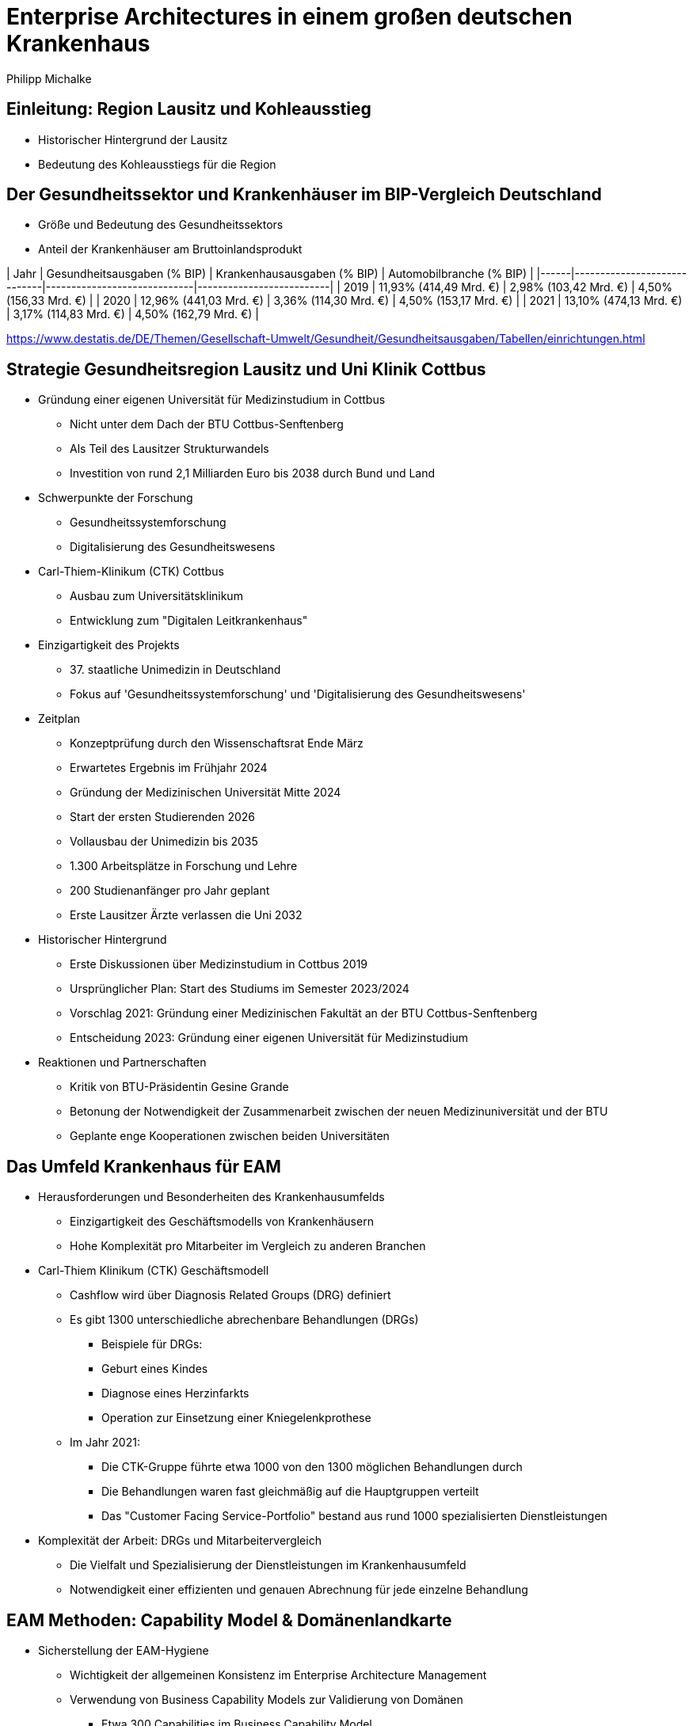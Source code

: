 = Enterprise Architectures in einem großen deutschen Krankenhaus
:author: Philipp Michalke
:date: 2023-09-19

== Einleitung: Region Lausitz und Kohleausstieg
* Historischer Hintergrund der Lausitz
* Bedeutung des Kohleausstiegs für die Region

== Der Gesundheitssektor und Krankenhäuser im BIP-Vergleich Deutschland
* Größe und Bedeutung des Gesundheitssektors
* Anteil der Krankenhäuser am Bruttoinlandsprodukt

| Jahr | Gesundheitsausgaben (% BIP) | Krankenhausausgaben (% BIP) | Automobilbranche (% BIP) |
|------|-----------------------------|-----------------------------|--------------------------|
| 2019 | 11,93% (414,49 Mrd. €)      | 2,98% (103,42 Mrd. €)       | 4,50% (156,33 Mrd. €)    |
| 2020 | 12,96% (441,03 Mrd. €)      | 3,36% (114,30 Mrd. €)       | 4,50% (153,17 Mrd. €)    |
| 2021 | 13,10% (474,13 Mrd. €)      | 3,17% (114,83 Mrd. €)       | 4,50% (162,79 Mrd. €)    |



https://www.destatis.de/DE/Themen/Gesellschaft-Umwelt/Gesundheit/Gesundheitsausgaben/Tabellen/einrichtungen.html


== Strategie Gesundheitsregion Lausitz und Uni Klinik Cottbus
* Gründung einer eigenen Universität für Medizinstudium in Cottbus
  ** Nicht unter dem Dach der BTU Cottbus-Senftenberg
  ** Als Teil des Lausitzer Strukturwandels
  ** Investition von rund 2,1 Milliarden Euro bis 2038 durch Bund und Land
* Schwerpunkte der Forschung
  ** Gesundheitssystemforschung
  ** Digitalisierung des Gesundheitswesens
* Carl-Thiem-Klinikum (CTK) Cottbus
  ** Ausbau zum Universitätsklinikum
  ** Entwicklung zum "Digitalen Leitkrankenhaus"
* Einzigartigkeit des Projekts
  ** 37. staatliche Unimedizin in Deutschland
  ** Fokus auf 'Gesundheitssystemforschung' und 'Digitalisierung des Gesundheitswesens'
* Zeitplan
  ** Konzeptprüfung durch den Wissenschaftsrat Ende März
  ** Erwartetes Ergebnis im Frühjahr 2024
  ** Gründung der Medizinischen Universität Mitte 2024
  ** Start der ersten Studierenden 2026
  ** Vollausbau der Unimedizin bis 2035
  ** 1.300 Arbeitsplätze in Forschung und Lehre
  ** 200 Studienanfänger pro Jahr geplant
  ** Erste Lausitzer Ärzte verlassen die Uni 2032
* Historischer Hintergrund
  ** Erste Diskussionen über Medizinstudium in Cottbus 2019
  ** Ursprünglicher Plan: Start des Studiums im Semester 2023/2024
  ** Vorschlag 2021: Gründung einer Medizinischen Fakultät an der BTU Cottbus-Senftenberg
  ** Entscheidung 2023: Gründung einer eigenen Universität für Medizinstudium
* Reaktionen und Partnerschaften
  ** Kritik von BTU-Präsidentin Gesine Grande
  ** Betonung der Notwendigkeit der Zusammenarbeit zwischen der neuen Medizinuniversität und der BTU
  ** Geplante enge Kooperationen zwischen beiden Universitäten


== Das Umfeld Krankenhaus für EAM
* Herausforderungen und Besonderheiten des Krankenhausumfelds
  ** Einzigartigkeit des Geschäftsmodells von Krankenhäusern
  ** Hohe Komplexität pro Mitarbeiter im Vergleich zu anderen Branchen

* Carl-Thiem Klinikum (CTK) Geschäftsmodell
  ** Cashflow wird über Diagnosis Related Groups (DRG) definiert
  ** Es gibt 1300 unterschiedliche abrechenbare Behandlungen (DRGs)
  *** Beispiele für DRGs:
      *** Geburt eines Kindes
      *** Diagnose eines Herzinfarkts
      *** Operation zur Einsetzung einer Kniegelenkprothese
  ** Im Jahr 2021:
      *** Die CTK-Gruppe führte etwa 1000 von den 1300 möglichen Behandlungen durch
      *** Die Behandlungen waren fast gleichmäßig auf die Hauptgruppen verteilt
      *** Das "Customer Facing Service-Portfolio" bestand aus rund 1000 spezialisierten Dienstleistungen

* Komplexität der Arbeit: DRGs und Mitarbeitervergleich
  ** Die Vielfalt und Spezialisierung der Dienstleistungen im Krankenhausumfeld
  ** Notwendigkeit einer effizienten und genauen Abrechnung für jede einzelne Behandlung


== EAM Methoden: Capability Model & Domänenlandkarte
* Sicherstellung der EAM-Hygiene
  ** Wichtigkeit der allgemeinen Konsistenz im Enterprise Architecture Management
  ** Verwendung von Business Capability Models zur Validierung von Domänen
  *** Etwa 300 Capabilities im Business Capability Model
  *** Methoden zur Erstellung: Befragungen, Datenanalyse und Best Practices

* Definition und Bedeutung des Capability Models
  ** Definition der wichtigsten Geschäftsfähigkeiten
  ** Etwa 500 Anwendungen im Modell
  ** Herleitung von Architecture Domain Models
  *** Beachtung von Conways Law: Organisationsstrukturen beeinflussen die entworfenen Systeme
  *** Identifizierung der wichtigsten Anwendungscluster durch Befragungen, Datenanalyse und Best Practices

* Erstellung und Nutzung der Domänenlandkarte
  ** Systematisches Quality Requirements Engineering
  ** Herausforderungen durch Legacy-Systeme
  *** Das Krankenhaus ist 100 Jahre alt, was bedeutet, dass es eine Technologiegeschichte von 100 Jahren in der Organisation gibt
  *** Notwendigkeit, alte Technologien und Systeme zu berücksichtigen und zu integrieren

* Review
  ** Überprüfung und Anpassung der erstellten Modelle und Landkarten
  ** Ständige Aktualisierung und Anpassung an sich ändernde Geschäftsanforderungen und Technologietrends


== EAM Methoden: Systemarchäologie
* Herausforderungen von Legacy-Architekturen
  ** Notwendigkeit, alte Systeme und Technologien zu verstehen und zu integrieren
  ** Schwierigkeiten bei der Aktualisierung und Anpassung an moderne Technologiestandards

* EAM-Hygiene im Kontext der Systemarchäologie
  ** Systematische Vorgehensweise zur Erstellung eines klaren Bildes von Legacy-Architekturen
  ** Validierung strukturierter Daten zur genauen Abbildung der bestehenden Systemlandschaft

* Kollaborative Ansätze zur Aufarbeitung von Legacy-Architekturen
  ** Entwicklung kollaborativer Methoden zur Integration von Dokumentation und Strukturdaten
  ** Einbeziehung verschiedener Stakeholder und Experten zur gemeinsamen Aufarbeitung und Dokumentation
  ** Ziel: Ein konsistentes und aktuelles Bild der gesamten Systemlandschaft zu erhalten


== Koordination mit Program Portfolio Management
* Scoping von Projekten: Iterative Ansätze
  ** Greenfield-Ansätze sind nicht umsetzbar
  *** Begrenzte Kapazitäten im Fachbereich, insbesondere beim medizinischen Personal
  *** Notwendigkeit für kontinuierlichen Betrieb ohne Unterbrechungen
  *** Vermeidung von Big-Bang-Migrationen aufgrund der kritischen Natur des Geschäftsbetriebs
  ** Viele kleine, schrittweise Veränderungen sind bevorzugt, um Risiken zu minimieren und den Betrieb aufrechtzuerhalten

* Bedeutung für die EAM
  ** EAM-Umsetzung dient zur Unterstützung des Projektportfolio-Managements
  *** Überprüfung von Architekturänderungen
  *** Sicherstellung, dass das Projektportfolio MECE ist (Mutually Exclusive, Collectively Exhaustive)
  ** Zusammenarbeit mit dem Projekt Portfolio Management
  *** Arbeiten im Einklang mit den Zielen und Prioritäten des Projektportfolios
  *** Harmonisierung von Projekt-Scopes sukzessive, um Konsistenz und Effizienz zu gewährleisten


== EAM-Strategie: Prinzipienbasiertes Arbeiten Sourcing
* Definition und Vorteile des prinzipienbasierten Arbeitens
  ** Ein Ansatz, der auf festgelegten Prinzipien basiert, um Entscheidungen zu treffen und Aktionen zu leiten
  ** Fördert Konsistenz, Transparenz und Nachvollziehbarkeit in Entscheidungsprozessen

* Entscheidungsbäume in Sourcing-Entscheidungen: Process follows Tool vs. Tool follows Process
  ** Process follows Tool: Anpassung von Prozessen an verfügbare Tools
  ** Tool follows Process: Auswahl oder Anpassung von Tools basierend auf bestehenden Prozessen

* Modellierung des EAM-Strategieprozesses
  ** Verwendung von ArchiMate zur Darstellung von Beziehungen und Abhängigkeiten
  ** Identifikation von Zielen, Einschränkungen, Handlungssträngen und Lieferergebnissen

image::eam-strategy-pattern/strategy-execution-archimate.png[]

== EAM-Strategie: Business Ökosystem Analyse
* Bedeutung der Business Ökosystem Analyse für die IT-Strategie
  ** Die Analyse des Business-Ökosystems ermöglicht es Unternehmen, ihre Position im Markt zu verstehen und wie sie mit anderen Akteuren interagieren.
  ** Es hilft bei der Identifizierung von Chancen und Risiken, die sich aus der Interaktion mit anderen Akteuren ergeben.
  ** Die IT-Strategie kann dann darauf ausgerichtet werden, um die Vorteile des Ökosystems zu maximieren und die Risiken zu minimieren.

* Modellierung des Business-Ökosystems
  ** Verwendung von UML zur Darstellung von Beziehungen und Abhängigkeiten zwischen verschiedenen Akteuren im Ökosystem.

image::eam-strategy-ecosystem/ecosystem-basic-model.png[]

* Aufbau von Fähigkeiten und Partnernetzwerken in der regionalen Branche
  ** Die Entwicklung von Fähigkeiten und der Aufbau von Partnernetzwerken sind entscheidend für den Erfolg in der regionalen Branche.
  ** Durch die Zusammenarbeit mit Partnern können Unternehmen ihre Ressourcen und Fähigkeiten bündeln, um gemeinsame Ziele zu erreichen.


image::eam-strategy-ecosystem/ctk-ecosystem-model.png[]
